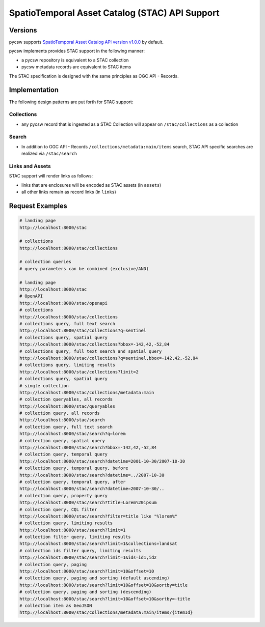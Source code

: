 .. _stac:

SpatioTemporal Asset Catalog (STAC) API Support
===============================================

Versions
--------

pycsw supports `SpatioTemporal Asset Catalog API version v1.0.0`_ by default.

pycsw implements provides STAC support in the following manner:

* a pycsw repository is equivalent to a STAC collection
* pycsw metadata records are equivalent to STAC items

The STAC specification is designed with the same principles as OGC API - Records.


Implementation
--------------

The following design patterns are put forth for STAC support:

Collections
^^^^^^^^^^^

* any pycsw record that is ingested as a STAC Collection will appear on
  ``/stac/collections`` as a collection

Search
^^^^^^

* In addition to OGC API - Records ``/collections/metadata:main/items`` search,
  STAC API specific searches are realized via ``/stac/search``

Links and Assets
^^^^^^^^^^^^^^^^

STAC support will render links as follows:

* links that are enclosures will be encoded as STAC assets (in ``assets``)
* all other links remain as record links (in ``links``)

Request Examples
----------------

.. code-block:: bash

  # landing page
  http://localhost:8000/stac

  # collections
  http://localhost:8000/stac/collections

  # collection queries
  # query parameters can be combined (exclusive/AND)

  # landing page
  http://localhost:8000/stac
  # OpenAPI
  http://localhost:8000/stac/openapi
  # collections
  http://localhost:8000/stac/collections
  # collections query, full text search
  http://localhost:8000/stac/collections?q=sentinel
  # collections query, spatial query
  http://localhost:8000/stac/collections?bbox=-142,42,-52,84
  # collections query, full text search and spatial query
  http://localhost:8000/stac/collections?q=sentinel,bbox=-142,42,-52,84
  # collections query, limiting results
  http://localhost:8000/stac/collections?limit=2
  # collections query, spatial query
  # single collection
  http://localhost:8000/stac/collections/metadata:main
  # collection queryables, all records
  http://localhost:8000/stac/queryables
  # collection query, all records
  http://localhost:8000/stac/search
  # collection query, full text search
  http://localhost:8000/stac/search?q=lorem
  # collection query, spatial query
  http://localhost:8000/stac/search?bbox=-142,42,-52,84
  # collection query, temporal query
  http://localhost:8000/stac/search?datetime=2001-10-30/2007-10-30
  # collection query, temporal query, before
  http://localhost:8000/stac/search?datetime=../2007-10-30
  # collection query, temporal query, after
  http://localhost:8000/stac/search?datetime=2007-10-30/..
  # collection query, property query
  http://localhost:8000/stac/search?title=Lorem%20ipsum
  # collection query, CQL filter
  http://localhost:8000/stac/search?filter=title like "%lorem%"
  # collection query, limiting results
  http://localhost:8000/stac/search?limit=1
  # collection filter query, limiting results
  http://localhost:8000/stac/search?limit=1&collections=landsat
  # collection ids filter query, limiting results
  http://localhost:8000/stac/search?limit=1&ids=id1,id2
  # collection query, paging
  http://localhost:8000/stac/search?limit=10&offset=10
  # collection query, paging and sorting (default ascending)
  http://localhost:8000/stac/search?limit=10&offset=10&sortby=title
  # collection query, paging and sorting (descending)
  http://localhost:8000/stac/search?limit=10&offset=10&sortby=-title
  # collection item as GeoJSON
  http://localhost:8000/stac/collections/metadata:main/items/{itemId}

.. _`SpatioTemporal Asset Catalog API version v1.0.0`: https://github.com/radiantearth/stac-api-spec
